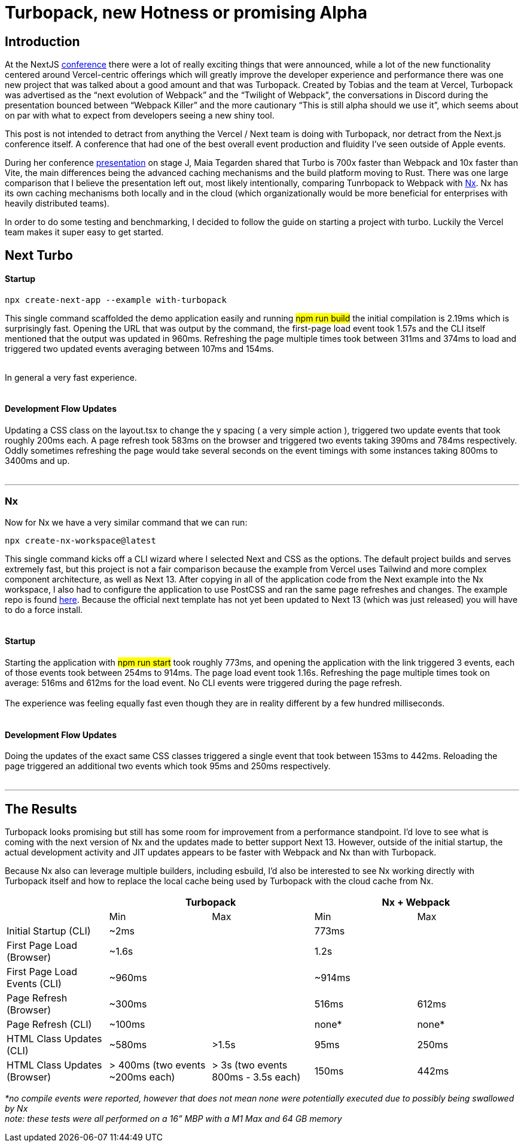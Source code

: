= Turbopack, new Hotness or promising Alpha


== Introduction

At the NextJS https://nextjs.org/conf[conference^] there were a lot of really exciting things that were announced, while a lot of the new functionality centered around Vercel-centric offerings which will greatly improve the developer experience and performance there was one new project that was talked about a good amount and that was Turbopack.  Created by Tobias and the team at Vercel, Turbopack was advertised as the “next evolution of Webpack” and the “Twilight of Webpack”, the conversations in Discord during the presentation bounced between “Webpack Killer” and the more cautionary “This is still alpha should we use it”, which seems about on par with what to expect from developers seeing a new shiny tool.

This post is not intended to detract from anything the Vercel / Next team is doing with Turbopack, nor detract from the Next.js conference itself. A conference that had one of the best overall event production and fluidity I’ve seen outside of Apple events.

During her conference https://youtu.be/pC2dl8hNVGg?t=1074[presentation^] on stage J, Maia Tegarden shared that Turbo is 700x faster than Webpack and 10x faster than Vite, the main differences being the advanced caching mechanisms and the build platform moving to Rust. There was one large comparison that I believe the presentation left out, most likely intentionally, comparing Tunrbopack to Webpack with https://nx.dev/[Nx^]. Nx has its own caching mechanisms both locally and in the cloud (which organizationally would be more beneficial for enterprises with heavily distributed teams).

In order to do some testing and benchmarking, I decided to follow the guide on starting a project with turbo. Luckily the Vercel team makes it super easy to get started.

== Next Turbo

#### Startup

[source,console]
npx create-next-app --example with-turbopack

This single command scaffolded the demo application easily and running #npm run build# the initial compilation is 2.19ms which is surprisingly fast. Opening the URL that was output by the command, the first-page load event took 1.57s and the CLI itself mentioned that the output was updated in 960ms. Refreshing the page multiple times took between 311ms and 374ms to load and triggered two updated events averaging between 107ms and 154ms.
 +
 +

In general a very fast experience.
 +
 +

#### Development Flow Updates

Updating a CSS class on the layout.tsx to change the y spacing ( a very simple action ), triggered two update events that took roughly 200ms each. A page refresh took 583ms on the browser and triggered two events taking 390ms and 784ms respectively. Oddly sometimes refreshing the page would take several seconds on the event timings with some instances taking 800ms to 3400ms and up.
 +
 +


'''

=== Nx

Now for Nx we have a very similar command that we can run:

[source,console]
npx create-nx-workspace@latest

This single command kicks off a CLI wizard where I selected Next and CSS as the options. The default project builds and serves extremely fast, but this project is not a fair comparison because the example from Vercel uses Tailwind and more complex component architecture, as well as Next 13.  After copying in all of the application code from the Next example into the Nx workspace, I also had to configure the application to use PostCSS and ran the same page refreshes and changes. The example repo is found https://github.com/zackarychapple/next-nx-demo[here^]. Because the official next template has not yet been updated to Next 13 (which was just released) you will have to do a force install.
 +
 +

#### Startup

Starting the application with #npm run start# took roughly 773ms, and opening the application with the link triggered 3 events, each of those events took between 254ms to 914ms. The page load event took 1.16s. Refreshing the page multiple times took on average: 516ms and 612ms for the load event. No CLI events were triggered during the page refresh. +
 +
The experience was feeling equally fast even though they are in reality different by a few hundred milliseconds.
 +
 +

#### Development Flow Updates

Doing the updates of the exact same CSS classes triggered a single event that took between 153ms to 442ms. Reloading the page triggered an additional two events which took 95ms and 250ms respectively.
 +
 +

'''

== The Results

Turbopack looks promising but still has some room for improvement from a performance standpoint. I’d love to see what is coming with the next version of Nx and the updates made to better support Next 13. However, outside of the initial startup, the actual development activity and JIT updates appears to be faster with Webpack and Nx than with Turbopack. 

Because Nx also can leverage multiple builders, including esbuild, I’d also be interested to see Nx working directly with Turbopack itself and how to replace the local cache being used by Turbopack with the cloud cache from Nx.
[.turbo-table]
|===
| 2+^|Turbopack 2+^|Nx + Webpack

| ^|Min ^|Max ^|Min ^|Max
|Initial Startup (CLI)|~2ms||773ms|
|First Page Load (Browser)|~1.6s||1.2s|
|First Page Load Events (CLI)|~960ms||~914ms|
|Page Refresh (Browser)|~300ms||516ms|612ms
|Page Refresh (CLI)|~100ms||none*|none*
|HTML Class Updates (CLI)|~580ms|>1.5s|95ms|250ms
|HTML Class Updates (Browser)|> 400ms (two events ~200ms each)|> 3s (two events 800ms - 3.5s each)|150ms|442ms
|===

_*no compile events were reported, however that does not mean none were potentially executed due to possibly being swallowed by Nx_ +
_note: these tests were all performed on a 16” MBP with a M1 Max and 64 GB memory_
